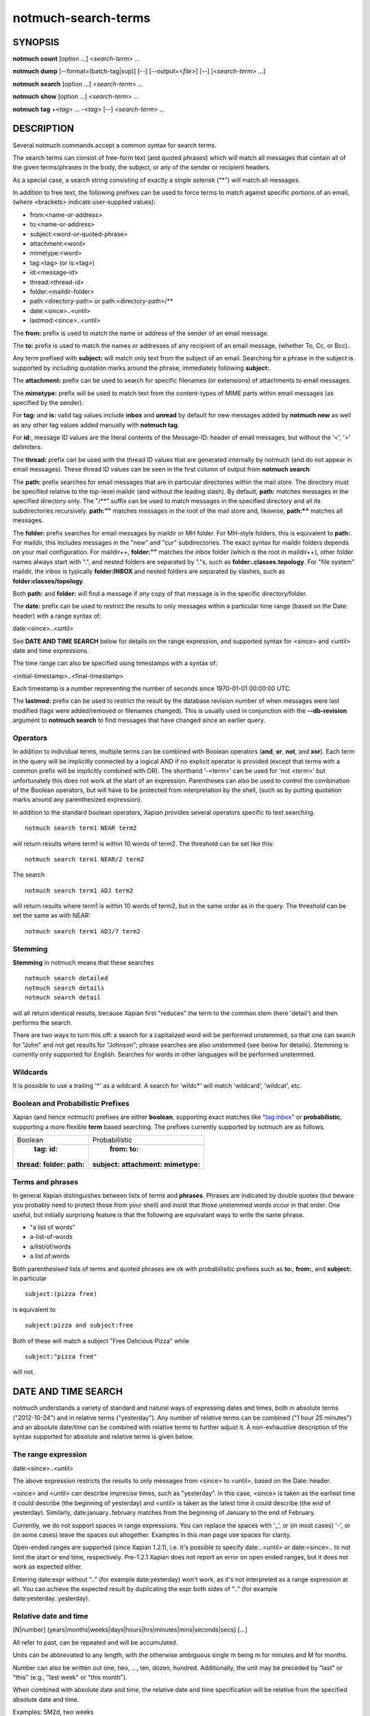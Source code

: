====================
notmuch-search-terms
====================

SYNOPSIS
========

**notmuch** **count** [option ...] <*search-term*> ...

**notmuch** **dump** [--format=(batch-tag|sup)] [--] [--output=<*file*>] [--] [<*search-term*> ...]

**notmuch** **search** [option ...] <*search-term*> ...

**notmuch** **show** [option ...] <*search-term*> ...

**notmuch** **tag** +<*tag*> ... -<*tag*> [--] <*search-term*> ...

DESCRIPTION
===========

Several notmuch commands accept a common syntax for search terms.

The search terms can consist of free-form text (and quoted phrases)
which will match all messages that contain all of the given
terms/phrases in the body, the subject, or any of the sender or
recipient headers.

As a special case, a search string consisting of exactly a single
asterisk ("\*") will match all messages.

In addition to free text, the following prefixes can be used to force
terms to match against specific portions of an email, (where <brackets>
indicate user-supplied values):

-  from:<name-or-address>

-  to:<name-or-address>

-  subject:<word-or-quoted-phrase>

-  attachment:<word>

-  mimetype:<word>

-  tag:<tag> (or is:<tag>)

-  id:<message-id>

-  thread:<thread-id>

-  folder:<maildir-folder>

-  path:<directory-path> or path:<directory-path>/**

-  date:<since>..<until>

-  lastmod:<since>..<until>

The **from:** prefix is used to match the name or address of the sender
of an email message.

The **to:** prefix is used to match the names or addresses of any
recipient of an email message, (whether To, Cc, or Bcc).

Any term prefixed with **subject:** will match only text from the
subject of an email. Searching for a phrase in the subject is supported
by including quotation marks around the phrase, immediately following
**subject:**.

The **attachment:** prefix can be used to search for specific filenames
(or extensions) of attachments to email messages.

The **mimetype:** prefix will be used to match text from the
content-types of MIME parts within email messages (as specified by the
sender).

For **tag:** and **is:** valid tag values include **inbox** and
**unread** by default for new messages added by **notmuch new** as well
as any other tag values added manually with **notmuch tag**.

For **id:**, message ID values are the literal contents of the
Message-ID: header of email messages, but without the '<', '>'
delimiters.

The **thread:** prefix can be used with the thread ID values that are
generated internally by notmuch (and do not appear in email messages).
These thread ID values can be seen in the first column of output from
**notmuch search**

The **path:** prefix searches for email messages that are in
particular directories within the mail store. The directory must be
specified relative to the top-level maildir (and without the leading
slash). By default, **path:** matches messages in the specified
directory only. The "/\*\*" suffix can be used to match messages in
the specified directory and all its subdirectories recursively.
**path:""** matches messages in the root of the mail store and,
likewise, **path:\*\*** matches all messages.

The **folder:** prefix searches for email messages by maildir or MH
folder. For MH-style folders, this is equivalent to **path:**. For
maildir, this includes messages in the "new" and "cur"
subdirectories. The exact syntax for maildir folders depends on your
mail configuration. For maildir++, **folder:""** matches the inbox
folder (which is the root in maildir++), other folder names always
start with ".", and nested folders are separated by "."s, such as
**folder:.classes.topology**. For "file system" maildir, the inbox is
typically **folder:INBOX** and nested folders are separated by
slashes, such as **folder:classes/topology**.

Both **path:** and **folder:** will find a message if *any* copy of
that message is in the specific directory/folder.

The **date:** prefix can be used to restrict the results to only
messages within a particular time range (based on the Date: header) with
a range syntax of:

date:<since>..<until>

See **DATE AND TIME SEARCH** below for details on the range expression,
and supported syntax for <since> and <until> date and time expressions.

The time range can also be specified using timestamps with a syntax of:

<initial-timestamp>..<final-timestamp>

Each timestamp is a number representing the number of seconds since
1970-01-01 00:00:00 UTC.

The **lastmod:** prefix can be used to restrict the result by the
database revision number of when messages were last modified (tags
were added/removed or filenames changed).  This is usually used in
conjunction with the **--db-revision** argument to **notmuch search**
to find messages that have changed since an earlier query.

Operators
---------

In addition to individual terms, multiple terms can be combined with
Boolean operators (**and**, **or**, **not**, and **xor**). Each term
in the query will be implicitly connected by a logical AND if no
explicit operator is provided (except that terms with a common prefix
will be implicitly combined with OR).  The shorthand '-<term>' can be
used for 'not <term>' but unfortunately this does not work at the
start of an expression.  Parentheses can also be used to control the
combination of the Boolean operators, but will have to be protected
from interpretation by the shell, (such as by putting quotation marks
around any parenthesized expression).

In addition to the standard boolean operators, Xapian provides several
operators specific to text searching.

::

        notmuch search term1 NEAR term2

will return results where term1 is within 10 words of term2. The
threshold can be set like this:

::

        notmuch search term1 NEAR/2 term2

The search

::

        notmuch search term1 ADJ term2

will return results where term1 is within 10 words of term2, but in the
same order as in the query. The threshold can be set the same as with
NEAR:

::

        notmuch search term1 ADJ/7 term2


Stemming
--------

**Stemming** in notmuch means that these searches

::

        notmuch search detailed
        notmuch search details
        notmuch search detail

will all return identical results, because Xapian first "reduces" the
term to the common stem (here 'detail') and then performs the search.

There are two ways to turn this off: a search for a capitalized word
will be performed unstemmed, so that one can search for "John" and not
get results for "Johnson"; phrase searches are also unstemmed (see
below for details).  Stemming is currently only supported for
English. Searches for words in other languages will be performed unstemmed.

Wildcards
---------

It is possible to use a trailing '\*' as a wildcard. A search for
'wildc\*' will match 'wildcard', 'wildcat', etc.


Boolean and Probabilistic Prefixes
----------------------------------

Xapian (and hence notmuch) prefixes are either **boolean**, supporting
exact matches like "tag:inbox"  or **probabilistic**, supporting a more flexible **term** based searching. The prefixes currently supported by notmuch are as follows.

+------------------+-----------------------+
|Boolean           |Probabilistic          |
+------------------+-----------------------+
| **tag:** **id:** | **from:** **to:**     |
|**thread:**       |**subject:**           |
|**folder:**       |**attachment:**        |
|**path:**         |**mimetype:**          |
|                  |                       |
+------------------+-----------------------+

Terms and phrases
-----------------

In general Xapian distinguishes between lists of terms and
**phrases**. Phrases are indicated by double quotes (but beware you
probably need to protect those from your shell) and insist that those
unstemmed words occur in that order. One useful, but initially
surprising feature is that the following are equivalant ways to write
the same phrase.

- "a list of words"
- a-list-of-words
- a/list/of/words
- a.list.of.words

Both parenthesised lists of terms and quoted phrases are ok with
probabilisitic prefixes such as **to:**, **from:**, and **subject:**. In particular

::

   subject:(pizza free)

is equivalent to

::

   subject:pizza and subject:free

Both of these will match a subject "Free Delicious Pizza" while

::

   subject:"pizza free"

will not.

DATE AND TIME SEARCH
====================

notmuch understands a variety of standard and natural ways of expressing
dates and times, both in absolute terms ("2012-10-24") and in relative
terms ("yesterday"). Any number of relative terms can be combined ("1
hour 25 minutes") and an absolute date/time can be combined with
relative terms to further adjust it. A non-exhaustive description of the
syntax supported for absolute and relative terms is given below.

The range expression
--------------------

date:<since>..<until>

The above expression restricts the results to only messages from <since>
to <until>, based on the Date: header.

<since> and <until> can describe imprecise times, such as "yesterday".
In this case, <since> is taken as the earliest time it could describe
(the beginning of yesterday) and <until> is taken as the latest time it
could describe (the end of yesterday). Similarly, date:january..february
matches from the beginning of January to the end of February.

Currently, we do not support spaces in range expressions. You can
replace the spaces with '\_', or (in most cases) '-', or (in some cases)
leave the spaces out altogether. Examples in this man page use spaces
for clarity.

Open-ended ranges are supported (since Xapian 1.2.1), i.e. it's possible
to specify date:..<until> or date:<since>.. to not limit the start or
end time, respectively. Pre-1.2.1 Xapian does not report an error on
open ended ranges, but it does not work as expected either.

Entering date:expr without ".." (for example date:yesterday) won't work,
as it's not interpreted as a range expression at all. You can achieve
the expected result by duplicating the expr both sides of ".." (for
example date:yesterday..yesterday).

Relative date and time
----------------------

[N\|number]
(years\|months\|weeks\|days\|hours\|hrs\|minutes\|mins\|seconds\|secs)
[...]

All refer to past, can be repeated and will be accumulated.

Units can be abbreviated to any length, with the otherwise ambiguous
single m being m for minutes and M for months.

Number can also be written out one, two, ..., ten, dozen, hundred.
Additionally, the unit may be preceded by "last" or "this" (e.g., "last
week" or "this month").

When combined with absolute date and time, the relative date and time
specification will be relative from the specified absolute date and
time.

Examples: 5M2d, two weeks

Supported absolute time formats
-------------------------------

-  H[H]:MM[:SS] [(am\|a.m.\|pm\|p.m.)]

-  H[H] (am\|a.m.\|pm\|p.m.)

-  HHMMSS

-  now

-  noon

-  midnight

-  Examples: 17:05, 5pm

Supported absolute date formats
-------------------------------

-  YYYY-MM[-DD]

-  DD-MM[-[YY]YY]

-  MM-YYYY

-  M[M]/D[D][/[YY]YY]

-  M[M]/YYYY

-  D[D].M[M][.[YY]YY]

-  D[D][(st\|nd\|rd\|th)] Mon[thname] [YYYY]

-  Mon[thname] D[D][(st\|nd\|rd\|th)] [YYYY]

-  Wee[kday]

Month names can be abbreviated at three or more characters.

Weekday names can be abbreviated at three or more characters.

Examples: 2012-07-31, 31-07-2012, 7/31/2012, August 3

Time zones
----------

-  (+\|-)HH:MM

-  (+\|-)HH[MM]

Some time zone codes, e.g. UTC, EET.

SEE ALSO
========

**notmuch(1)**, **notmuch-config(1)**, **notmuch-count(1)**,
**notmuch-dump(1)**, **notmuch-hooks(5)**, **notmuch-insert(1)**,
**notmuch-new(1)**, **notmuch-reply(1)**, **notmuch-restore(1)**,
**notmuch-search(1)**, **notmuch-show(1)**, **notmuch-tag(1)**
